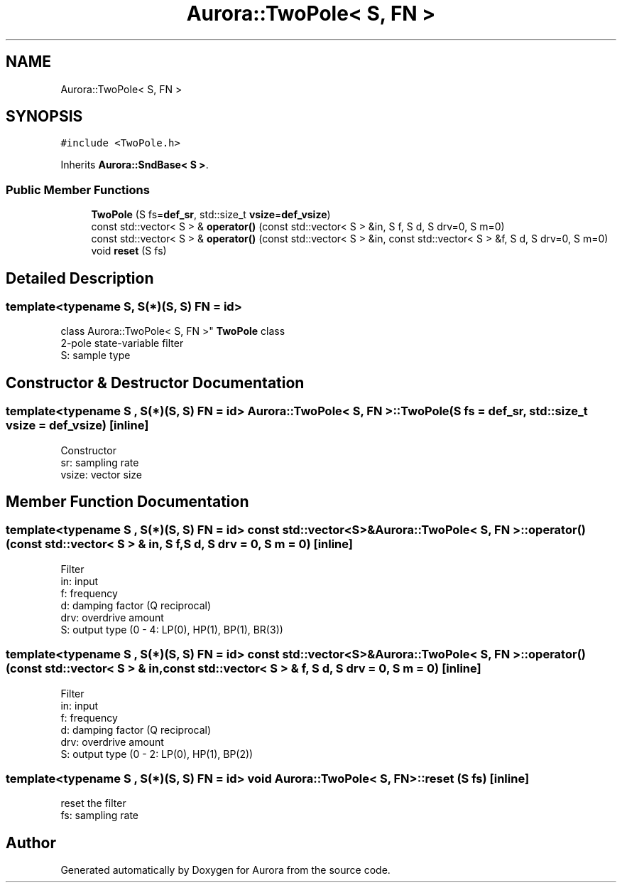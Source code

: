 .TH "Aurora::TwoPole< S, FN >" 3 "Mon Dec 27 2021" "Version 0.1" "Aurora" \" -*- nroff -*-
.ad l
.nh
.SH NAME
Aurora::TwoPole< S, FN >
.SH SYNOPSIS
.br
.PP
.PP
\fC#include <TwoPole\&.h>\fP
.PP
Inherits \fBAurora::SndBase< S >\fP\&.
.SS "Public Member Functions"

.in +1c
.ti -1c
.RI "\fBTwoPole\fP (S fs=\fBdef_sr\fP, std::size_t \fBvsize\fP=\fBdef_vsize\fP)"
.br
.ti -1c
.RI "const std::vector< S > & \fBoperator()\fP (const std::vector< S > &in, S f, S d, S drv=0, S m=0)"
.br
.ti -1c
.RI "const std::vector< S > & \fBoperator()\fP (const std::vector< S > &in, const std::vector< S > &f, S d, S drv=0, S m=0)"
.br
.ti -1c
.RI "void \fBreset\fP (S fs)"
.br
.in -1c
.SH "Detailed Description"
.PP 

.SS "template<typename S, S(*)(S, S) FN = id>
.br
class Aurora::TwoPole< S, FN >"
\fBTwoPole\fP class 
.br
2-pole state-variable filter 
.br
S: sample type 
.SH "Constructor & Destructor Documentation"
.PP 
.SS "template<typename S , S(*)(S, S) FN = id> \fBAurora::TwoPole\fP< S, FN >::\fBTwoPole\fP (S fs = \fC\fBdef_sr\fP\fP, std::size_t vsize = \fC\fBdef_vsize\fP\fP)\fC [inline]\fP"
Constructor 
.br
sr: sampling rate 
.br
vsize: vector size 
.SH "Member Function Documentation"
.PP 
.SS "template<typename S , S(*)(S, S) FN = id> const std::vector<S>& \fBAurora::TwoPole\fP< S, FN >::operator() (const std::vector< S > & in, S f, S d, S drv = \fC0\fP, S m = \fC0\fP)\fC [inline]\fP"
Filter 
.br
in: input 
.br
f: frequency 
.br
d: damping factor (Q reciprocal) 
.br
drv: overdrive amount 
.br
S: output type (0 - 4: LP(0), HP(1), BP(1), BR(3)) 
.SS "template<typename S , S(*)(S, S) FN = id> const std::vector<S>& \fBAurora::TwoPole\fP< S, FN >::operator() (const std::vector< S > & in, const std::vector< S > & f, S d, S drv = \fC0\fP, S m = \fC0\fP)\fC [inline]\fP"
Filter 
.br
in: input 
.br
f: frequency 
.br
d: damping factor (Q reciprocal) 
.br
drv: overdrive amount 
.br
S: output type (0 - 2: LP(0), HP(1), BP(2)) 
.SS "template<typename S , S(*)(S, S) FN = id> void \fBAurora::TwoPole\fP< S, FN >::reset (S fs)\fC [inline]\fP"
reset the filter 
.br
fs: sampling rate 

.SH "Author"
.PP 
Generated automatically by Doxygen for Aurora from the source code\&.
